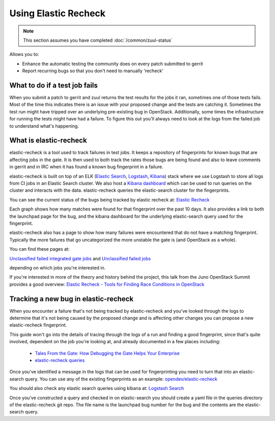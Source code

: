 #####################
Using Elastic Recheck
#####################

.. note:: This section assumes you have completed :doc:`/common/zuul-status`

Allows you to:

* Enhance the automatic testing the community does on every patch submitted
  to gerrit
* Report recurring bugs so that you don't need to manually 'recheck'

What to do if a test job fails
==============================

When you submit a patch to gerrit and zuul returns the test results for the
jobs it ran, sometimes one of those tests fails. Most of the time this
indicates there is an issue with your proposed change and the tests are
catching it. Sometimes the test run might have tripped over an underlying
pre-existing bug in OpenStack. Additionally, some times the infrastructure for
running the tests might have had a failure. To figure this out you'll always
need to look at the logs from the failed job to understand what's happening.

What is elastic-recheck
=======================

elastic-recheck is a tool used to track failures in test jobs. It keeps a
repository of fingerprints for known bugs that are affecting jobs in the gate.
It is then used to both track the rates those bugs are being found and also to
leave comments in gerrit and in IRC when it has found a known bug fingerprint
in a failure.

elastic-recheck is built on top of an ELK (`Elastic Search
<https://github.com/elastic/elasticsearch>`_, `Logstash <https://github.com/elastic/logstash>`_,
`Kibana <https://github.com/elastic/kibana>`_) stack where we use Logstash to store all logs from CI jobs in an
Elastic Search cluster. We also host a `Kibana dashboard <http://logstash.openstack.org/>`_ which can be used
to run queries on the cluster and interacts with the data. elastic-recheck
queries the elastic-search cluster for the fingerprints.

You can see the current status of the bugs being tracked by elastic recheck at:
`Elastic Recheck <http://status.openstack.org/elastic-recheck/index.html>`_

.. image:: /_assets/elastic_recheck/er_status.png
   :scale: 65

Each graph shows how many matches were found for that fingerprint over the past
10 days. It also provides a link to both the launchpad page for the bug, and
the kibana dashboard for the underlying elastic-search query used for the
fingerprint.

elastic-recheck also has a page to show how many failures were encountered that
do not have a matching fingerprint. Typically the more failures that go
uncategorized the more unstable the gate is (and OpenStack as a whole).

You can find these pages at:

`Unclassified failed integrated gate jobs
<http://status.openstack.org/elastic-recheck/data/integrated_gate.html>`_
and
`Unclassified failed jobs
<http://status.openstack.org/elastic-recheck/data/others.html>`_

depending on which jobs you're interested in.

.. image:: /_assets/elastic_recheck/er_uncategorized.png
   :scale: 65

If you're interested in more of the theory and history behind the project, this
talk from the Juno OpenStack Summit provides a good overview:
`Elastic Recheck - Tools for Finding Race Conditions in OpenStack
<https://www.youtube.com/watch?v=Byo26Pioq1Y>`_

Tracking a new bug in elastic-recheck
=====================================

When you encounter a failure that's not being tracked by elastic-recheck
and you've looked through the logs to determine that it's not being caused
by the proposed change and is affecting other changes you can propose a new
elastic-recheck fingerprint.

This guide won't go into the details of tracing through the logs of a run
and finding a good fingerprint, since that's quite involved, dependent on the
job you're looking at, and already documented in a few places including:

 * `Tales From the Gate: How Debugging the Gate Helps Your Enterprise
   <https://www.openstack.org/videos/vancouver-2015/tales-from-the-gate-how-debugging-the-gate-helps-your-enterprise>`_
 * `elastic-recheck queries <https://docs.openstack.org/infra/elastic-recheck/readme.html#queries>`_

Once you've identified a message in the logs that can be used for
fingerprinting you need to turn that into an elastic-search query. You can
use any of the existing fingerprints as an example:
`opendev/elastic-recheck <https://opendev.org/opendev/elastic-recheck/src/queries>`_

You should also check any elastic search queries using kibana at:
`Logstash Search <http://logstash.openstack.org/>`_

Once you've constructed a query and checked in on elastic-search you should
create a yaml file in the queries directory of the elastic-recheck git repo.
The file name is the launchpad bug number for the bug and the contents are
the elastic-search query.
